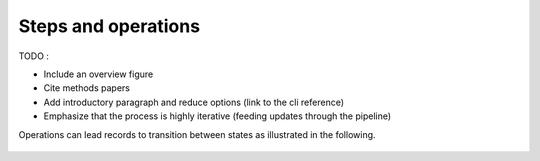 
Steps and operations
==================================

TODO :

- Include an overview figure
- Cite methods papers
- Add introductory paragraph and reduce options (link to the cli reference)
- Emphasize that the process is highly iterative (feeding updates through the pipeline)

Operations can lead records to transition between states as illustrated in the following.

.. figure:: ../../figures/steps_operations.svg
   :width: 800
   :alt: Overview of states
